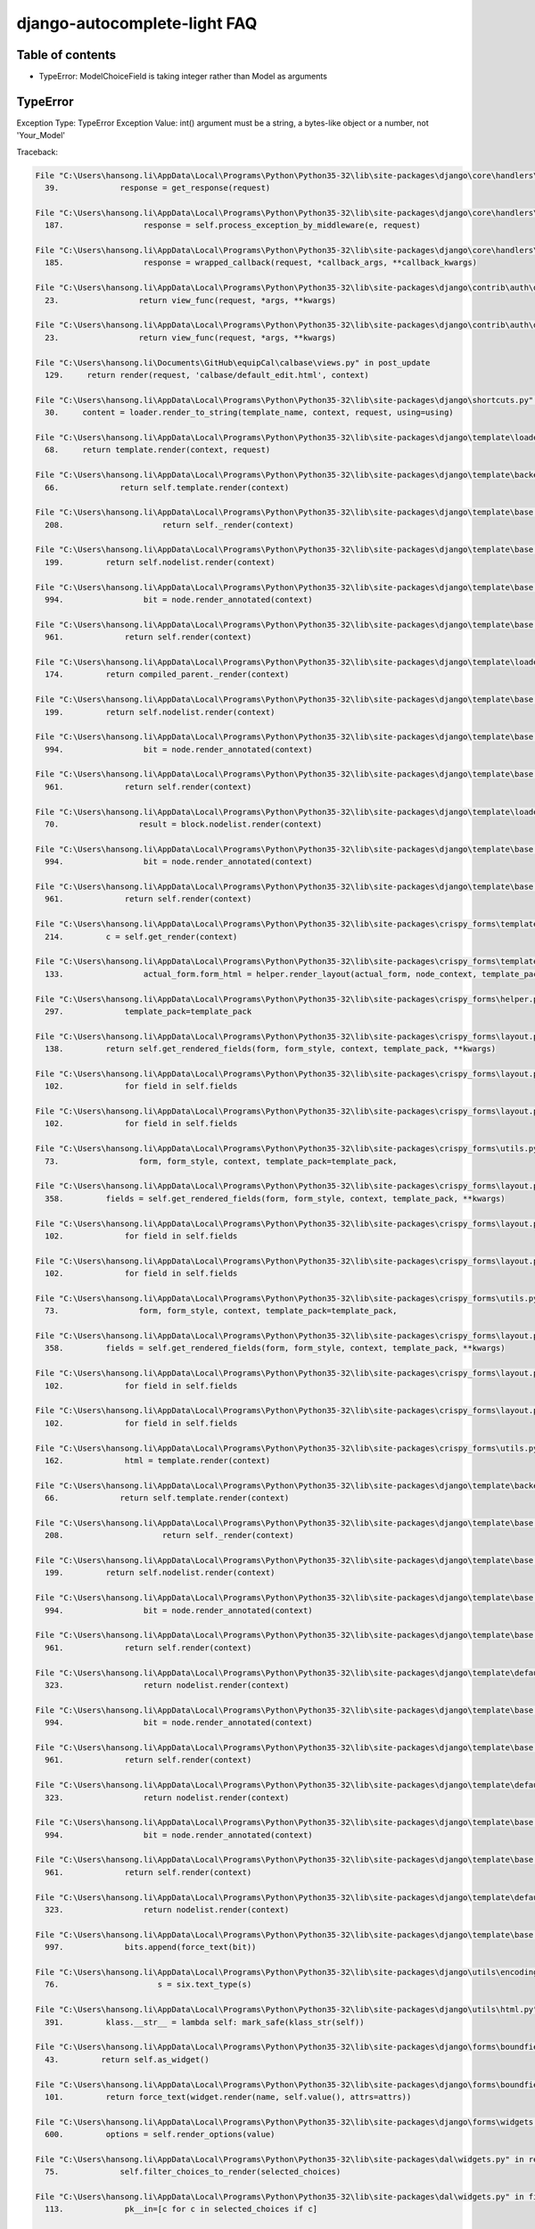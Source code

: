 django-autocomplete-light FAQ
~~~~~~~~~~~~~~~~~~~~~~~~~~~~~~~~~~

Table of contents
========



- TypeError: ModelChoiceField is taking integer rather than Model as arguments 


.. _queryset-view:

TypeError
===========================


Exception Type: TypeError
Exception Value: int() argument must be a string, a bytes-like object or a number, not 'Your_Model'

Traceback:

.. code-block:: python

    File "C:\Users\hansong.li\AppData\Local\Programs\Python\Python35-32\lib\site-packages\django\core\handlers\exception.py" in inner
      39.             response = get_response(request)

    File "C:\Users\hansong.li\AppData\Local\Programs\Python\Python35-32\lib\site-packages\django\core\handlers\base.py" in _get_response
      187.                 response = self.process_exception_by_middleware(e, request)

    File "C:\Users\hansong.li\AppData\Local\Programs\Python\Python35-32\lib\site-packages\django\core\handlers\base.py" in _get_response
      185.                 response = wrapped_callback(request, *callback_args, **callback_kwargs)

    File "C:\Users\hansong.li\AppData\Local\Programs\Python\Python35-32\lib\site-packages\django\contrib\auth\decorators.py" in _wrapped_view
      23.                 return view_func(request, *args, **kwargs)

    File "C:\Users\hansong.li\AppData\Local\Programs\Python\Python35-32\lib\site-packages\django\contrib\auth\decorators.py" in _wrapped_view
      23.                 return view_func(request, *args, **kwargs)

    File "C:\Users\hansong.li\Documents\GitHub\equipCal\calbase\views.py" in post_update
      129.     return render(request, 'calbase/default_edit.html', context)

    File "C:\Users\hansong.li\AppData\Local\Programs\Python\Python35-32\lib\site-packages\django\shortcuts.py" in render
      30.     content = loader.render_to_string(template_name, context, request, using=using)

    File "C:\Users\hansong.li\AppData\Local\Programs\Python\Python35-32\lib\site-packages\django\template\loader.py" in render_to_string
      68.     return template.render(context, request)

    File "C:\Users\hansong.li\AppData\Local\Programs\Python\Python35-32\lib\site-packages\django\template\backends\django.py" in render
      66.             return self.template.render(context)

    File "C:\Users\hansong.li\AppData\Local\Programs\Python\Python35-32\lib\site-packages\django\template\base.py" in render
      208.                     return self._render(context)

    File "C:\Users\hansong.li\AppData\Local\Programs\Python\Python35-32\lib\site-packages\django\template\base.py" in _render
      199.         return self.nodelist.render(context)

    File "C:\Users\hansong.li\AppData\Local\Programs\Python\Python35-32\lib\site-packages\django\template\base.py" in render
      994.                 bit = node.render_annotated(context)

    File "C:\Users\hansong.li\AppData\Local\Programs\Python\Python35-32\lib\site-packages\django\template\base.py" in render_annotated
      961.             return self.render(context)

    File "C:\Users\hansong.li\AppData\Local\Programs\Python\Python35-32\lib\site-packages\django\template\loader_tags.py" in render
      174.         return compiled_parent._render(context)

    File "C:\Users\hansong.li\AppData\Local\Programs\Python\Python35-32\lib\site-packages\django\template\base.py" in _render
      199.         return self.nodelist.render(context)

    File "C:\Users\hansong.li\AppData\Local\Programs\Python\Python35-32\lib\site-packages\django\template\base.py" in render
      994.                 bit = node.render_annotated(context)

    File "C:\Users\hansong.li\AppData\Local\Programs\Python\Python35-32\lib\site-packages\django\template\base.py" in render_annotated
      961.             return self.render(context)

    File "C:\Users\hansong.li\AppData\Local\Programs\Python\Python35-32\lib\site-packages\django\template\loader_tags.py" in render
      70.                 result = block.nodelist.render(context)

    File "C:\Users\hansong.li\AppData\Local\Programs\Python\Python35-32\lib\site-packages\django\template\base.py" in render
      994.                 bit = node.render_annotated(context)

    File "C:\Users\hansong.li\AppData\Local\Programs\Python\Python35-32\lib\site-packages\django\template\base.py" in render_annotated
      961.             return self.render(context)

    File "C:\Users\hansong.li\AppData\Local\Programs\Python\Python35-32\lib\site-packages\crispy_forms\templatetags\crispy_forms_tags.py" in render
      214.         c = self.get_render(context)

    File "C:\Users\hansong.li\AppData\Local\Programs\Python\Python35-32\lib\site-packages\crispy_forms\templatetags\crispy_forms_tags.py" in get_render
      133.                 actual_form.form_html = helper.render_layout(actual_form, node_context, template_pack=self.template_pack)

    File "C:\Users\hansong.li\AppData\Local\Programs\Python\Python35-32\lib\site-packages\crispy_forms\helper.py" in render_layout
      297.             template_pack=template_pack

    File "C:\Users\hansong.li\AppData\Local\Programs\Python\Python35-32\lib\site-packages\crispy_forms\layout.py" in render
      138.         return self.get_rendered_fields(form, form_style, context, template_pack, **kwargs)

    File "C:\Users\hansong.li\AppData\Local\Programs\Python\Python35-32\lib\site-packages\crispy_forms\layout.py" in get_rendered_fields
      102.             for field in self.fields

    File "C:\Users\hansong.li\AppData\Local\Programs\Python\Python35-32\lib\site-packages\crispy_forms\layout.py" in <genexpr>
      102.             for field in self.fields

    File "C:\Users\hansong.li\AppData\Local\Programs\Python\Python35-32\lib\site-packages\crispy_forms\utils.py" in render_field
      73.                 form, form_style, context, template_pack=template_pack,

    File "C:\Users\hansong.li\AppData\Local\Programs\Python\Python35-32\lib\site-packages\crispy_forms\layout.py" in render
      358.         fields = self.get_rendered_fields(form, form_style, context, template_pack, **kwargs)

    File "C:\Users\hansong.li\AppData\Local\Programs\Python\Python35-32\lib\site-packages\crispy_forms\layout.py" in get_rendered_fields
      102.             for field in self.fields

    File "C:\Users\hansong.li\AppData\Local\Programs\Python\Python35-32\lib\site-packages\crispy_forms\layout.py" in <genexpr>
      102.             for field in self.fields

    File "C:\Users\hansong.li\AppData\Local\Programs\Python\Python35-32\lib\site-packages\crispy_forms\utils.py" in render_field
      73.                 form, form_style, context, template_pack=template_pack,

    File "C:\Users\hansong.li\AppData\Local\Programs\Python\Python35-32\lib\site-packages\crispy_forms\layout.py" in render
      358.         fields = self.get_rendered_fields(form, form_style, context, template_pack, **kwargs)

    File "C:\Users\hansong.li\AppData\Local\Programs\Python\Python35-32\lib\site-packages\crispy_forms\layout.py" in get_rendered_fields
      102.             for field in self.fields

    File "C:\Users\hansong.li\AppData\Local\Programs\Python\Python35-32\lib\site-packages\crispy_forms\layout.py" in <genexpr>
      102.             for field in self.fields

    File "C:\Users\hansong.li\AppData\Local\Programs\Python\Python35-32\lib\site-packages\crispy_forms\utils.py" in render_field
      162.             html = template.render(context)

    File "C:\Users\hansong.li\AppData\Local\Programs\Python\Python35-32\lib\site-packages\django\template\backends\django.py" in render
      66.             return self.template.render(context)

    File "C:\Users\hansong.li\AppData\Local\Programs\Python\Python35-32\lib\site-packages\django\template\base.py" in render
      208.                     return self._render(context)

    File "C:\Users\hansong.li\AppData\Local\Programs\Python\Python35-32\lib\site-packages\django\template\base.py" in _render
      199.         return self.nodelist.render(context)

    File "C:\Users\hansong.li\AppData\Local\Programs\Python\Python35-32\lib\site-packages\django\template\base.py" in render
      994.                 bit = node.render_annotated(context)

    File "C:\Users\hansong.li\AppData\Local\Programs\Python\Python35-32\lib\site-packages\django\template\base.py" in render_annotated
      961.             return self.render(context)

    File "C:\Users\hansong.li\AppData\Local\Programs\Python\Python35-32\lib\site-packages\django\template\defaulttags.py" in render
      323.                 return nodelist.render(context)

    File "C:\Users\hansong.li\AppData\Local\Programs\Python\Python35-32\lib\site-packages\django\template\base.py" in render
      994.                 bit = node.render_annotated(context)

    File "C:\Users\hansong.li\AppData\Local\Programs\Python\Python35-32\lib\site-packages\django\template\base.py" in render_annotated
      961.             return self.render(context)

    File "C:\Users\hansong.li\AppData\Local\Programs\Python\Python35-32\lib\site-packages\django\template\defaulttags.py" in render
      323.                 return nodelist.render(context)

    File "C:\Users\hansong.li\AppData\Local\Programs\Python\Python35-32\lib\site-packages\django\template\base.py" in render
      994.                 bit = node.render_annotated(context)

    File "C:\Users\hansong.li\AppData\Local\Programs\Python\Python35-32\lib\site-packages\django\template\base.py" in render_annotated
      961.             return self.render(context)

    File "C:\Users\hansong.li\AppData\Local\Programs\Python\Python35-32\lib\site-packages\django\template\defaulttags.py" in render
      323.                 return nodelist.render(context)

    File "C:\Users\hansong.li\AppData\Local\Programs\Python\Python35-32\lib\site-packages\django\template\base.py" in render
      997.             bits.append(force_text(bit))

    File "C:\Users\hansong.li\AppData\Local\Programs\Python\Python35-32\lib\site-packages\django\utils\encoding.py" in force_text
      76.                     s = six.text_type(s)

    File "C:\Users\hansong.li\AppData\Local\Programs\Python\Python35-32\lib\site-packages\django\utils\html.py" in <lambda>
      391.         klass.__str__ = lambda self: mark_safe(klass_str(self))

    File "C:\Users\hansong.li\AppData\Local\Programs\Python\Python35-32\lib\site-packages\django\forms\boundfield.py" in __str__
      43.         return self.as_widget()

    File "C:\Users\hansong.li\AppData\Local\Programs\Python\Python35-32\lib\site-packages\django\forms\boundfield.py" in as_widget
      101.         return force_text(widget.render(name, self.value(), attrs=attrs))

    File "C:\Users\hansong.li\AppData\Local\Programs\Python\Python35-32\lib\site-packages\django\forms\widgets.py" in render
      600.         options = self.render_options(value)

    File "C:\Users\hansong.li\AppData\Local\Programs\Python\Python35-32\lib\site-packages\dal\widgets.py" in render_options
      75.             self.filter_choices_to_render(selected_choices)

    File "C:\Users\hansong.li\AppData\Local\Programs\Python\Python35-32\lib\site-packages\dal\widgets.py" in filter_choices_to_render
      113.             pk__in=[c for c in selected_choices if c]

    File "C:\Users\hansong.li\AppData\Local\Programs\Python\Python35-32\lib\site-packages\django\db\models\query.py" in filter
      794.         return self._filter_or_exclude(False, *args, **kwargs)

    File "C:\Users\hansong.li\AppData\Local\Programs\Python\Python35-32\lib\site-packages\django\db\models\query.py" in _filter_or_exclude
      812.             clone.query.add_q(Q(*args, **kwargs))

    File "C:\Users\hansong.li\AppData\Local\Programs\Python\Python35-32\lib\site-packages\django\db\models\sql\query.py" in add_q
      1227.         clause, _ = self._add_q(q_object, self.used_aliases)

    File "C:\Users\hansong.li\AppData\Local\Programs\Python\Python35-32\lib\site-packages\django\db\models\sql\query.py" in _add_q
      1253.                     allow_joins=allow_joins, split_subq=split_subq,

    File "C:\Users\hansong.li\AppData\Local\Programs\Python\Python35-32\lib\site-packages\django\db\models\sql\query.py" in build_filter
      1187.             condition = self.build_lookup(lookups, col, value)

    File "C:\Users\hansong.li\AppData\Local\Programs\Python\Python35-32\lib\site-packages\django\db\models\sql\query.py" in build_lookup
      1083.                 return final_lookup(lhs, rhs)

    File "C:\Users\hansong.li\AppData\Local\Programs\Python\Python35-32\lib\site-packages\django\db\models\lookups.py" in __init__
      19.         self.rhs = self.get_prep_lookup()

    File "C:\Users\hansong.li\AppData\Local\Programs\Python\Python35-32\lib\site-packages\django\db\models\lookups.py" in get_prep_lookup
      261.             return [self.lhs.output_field.get_prep_value(v) for v in self.rhs]

    File "C:\Users\hansong.li\AppData\Local\Programs\Python\Python35-32\lib\site-packages\django\db\models\lookups.py" in <listcomp>
      261.             return [self.lhs.output_field.get_prep_value(v) for v in self.rhs]

    File "C:\Users\hansong.li\AppData\Local\Programs\Python\Python35-32\lib\site-packages\django\db\models\fields\__init__.py" in get_prep_value
      946.         return int(value)

    Exception Type: TypeError at /calbase/equipment/1/update/
    Exception Value: int() argument must be a string, a bytes-like object or a number, not 'Tests'

.. solution:: This error may be caused by problem in javascript location. In the old documentation, it asks you to put:

.. code-block:: python
    <script type="text/javascript" src="/static/collected/admin/js/vendor/jquery/jquery.js"></script>

    {{ form.media }}

inside the template that you would like to render autocomplete field. Using this instead:

.. code-block:: python
    <script type="text/javascript" src="{% static 'admin/js/vendor/jquery/jquery.js' %}"></script>

    {{ form.media }}

may solve the problem. 

Also, check in your modelform if the field you used agrees with widget. If it is Foreign Key field, make it:

.. code-block:: python
    foreign_key_field = forms.ModelChoiceField(
        queryset=YourForeignKeyModel.objects.all(),
        widget=autocomplete.ModelSelect2(url='your_url_name')
    )

If it is a many-to-many field, make it:

.. code-block:: python
    foreign_key_field = forms.ModelMultipleChoiceField(
        queryset=YourForeignKeyModel.objects.all(),
        widget=autocomplete.ModelSelect2Multiple(url='your_url_name')
    )

